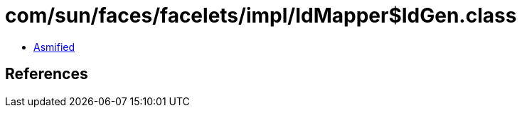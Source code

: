 = com/sun/faces/facelets/impl/IdMapper$IdGen.class

 - link:IdMapper$IdGen-asmified.java[Asmified]

== References

